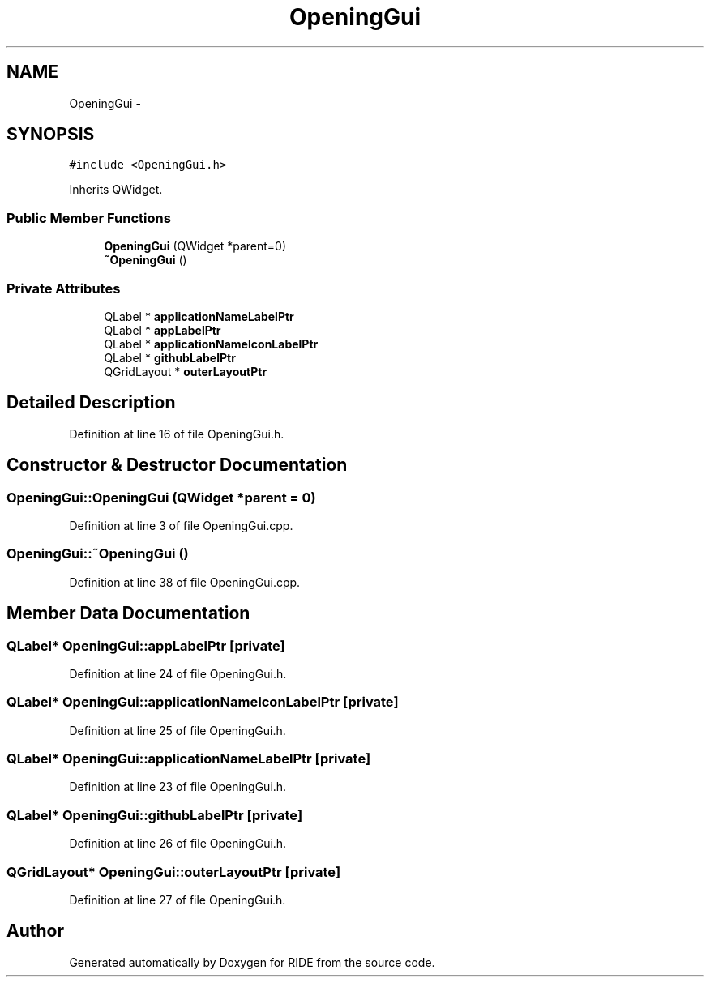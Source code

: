 .TH "OpeningGui" 3 "Sat Jun 6 2015" "Version 0.0.1" "RIDE" \" -*- nroff -*-
.ad l
.nh
.SH NAME
OpeningGui \- 
.SH SYNOPSIS
.br
.PP
.PP
\fC#include <OpeningGui\&.h>\fP
.PP
Inherits QWidget\&.
.SS "Public Member Functions"

.in +1c
.ti -1c
.RI "\fBOpeningGui\fP (QWidget *parent=0)"
.br
.ti -1c
.RI "\fB~OpeningGui\fP ()"
.br
.in -1c
.SS "Private Attributes"

.in +1c
.ti -1c
.RI "QLabel * \fBapplicationNameLabelPtr\fP"
.br
.ti -1c
.RI "QLabel * \fBappLabelPtr\fP"
.br
.ti -1c
.RI "QLabel * \fBapplicationNameIconLabelPtr\fP"
.br
.ti -1c
.RI "QLabel * \fBgithubLabelPtr\fP"
.br
.ti -1c
.RI "QGridLayout * \fBouterLayoutPtr\fP"
.br
.in -1c
.SH "Detailed Description"
.PP 
Definition at line 16 of file OpeningGui\&.h\&.
.SH "Constructor & Destructor Documentation"
.PP 
.SS "OpeningGui::OpeningGui (QWidget *parent = \fC0\fP)"

.PP
Definition at line 3 of file OpeningGui\&.cpp\&.
.SS "OpeningGui::~OpeningGui ()"

.PP
Definition at line 38 of file OpeningGui\&.cpp\&.
.SH "Member Data Documentation"
.PP 
.SS "QLabel* OpeningGui::appLabelPtr\fC [private]\fP"

.PP
Definition at line 24 of file OpeningGui\&.h\&.
.SS "QLabel* OpeningGui::applicationNameIconLabelPtr\fC [private]\fP"

.PP
Definition at line 25 of file OpeningGui\&.h\&.
.SS "QLabel* OpeningGui::applicationNameLabelPtr\fC [private]\fP"

.PP
Definition at line 23 of file OpeningGui\&.h\&.
.SS "QLabel* OpeningGui::githubLabelPtr\fC [private]\fP"

.PP
Definition at line 26 of file OpeningGui\&.h\&.
.SS "QGridLayout* OpeningGui::outerLayoutPtr\fC [private]\fP"

.PP
Definition at line 27 of file OpeningGui\&.h\&.

.SH "Author"
.PP 
Generated automatically by Doxygen for RIDE from the source code\&.
